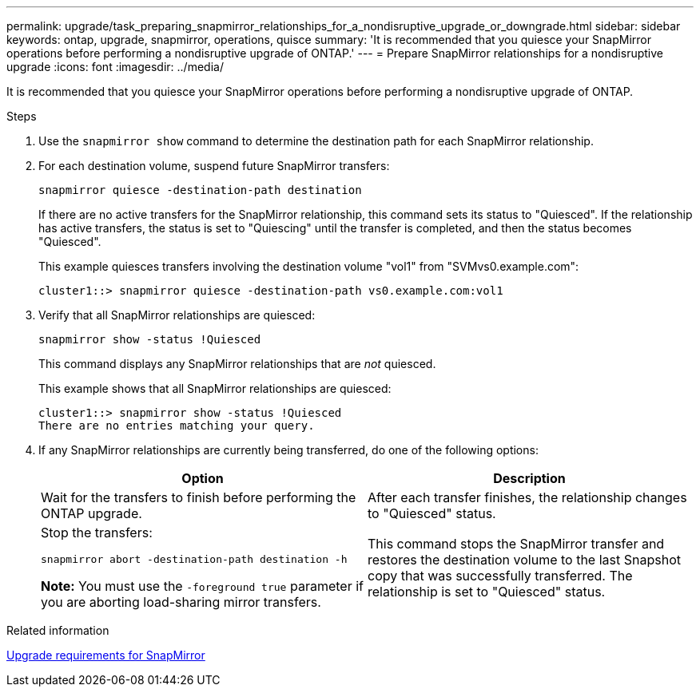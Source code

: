 ---
permalink: upgrade/task_preparing_snapmirror_relationships_for_a_nondisruptive_upgrade_or_downgrade.html
sidebar: sidebar
keywords: ontap, upgrade, snapmirror, operations, quisce
summary: 'It is recommended that you quiesce your SnapMirror operations before performing a nondisruptive upgrade of ONTAP.'
---
= Prepare SnapMirror relationships for a nondisruptive upgrade
:icons: font
:imagesdir: ../media/

[.lead]
It is recommended that you quiesce your SnapMirror operations before performing a nondisruptive upgrade of ONTAP.

.Steps

. Use the `snapmirror show` command to determine the destination path for each SnapMirror relationship.
. For each destination volume, suspend future SnapMirror transfers: 
+
`snapmirror quiesce -destination-path destination`
+
If there are no active transfers for the SnapMirror relationship, this command sets its status to "Quiesced". If the relationship has active transfers, the status is set to "Quiescing" until the transfer is completed, and then the status becomes "Quiesced".
+
This example quiesces transfers involving the destination volume "vol1" from "SVMvs0.example.com":
+
----
cluster1::> snapmirror quiesce -destination-path vs0.example.com:vol1
----

. Verify that all SnapMirror relationships are quiesced: 
+
`snapmirror show -status !Quiesced`
+
This command displays any SnapMirror relationships that are _not_ quiesced.
+
This example shows that all SnapMirror relationships are quiesced:
+
----
cluster1::> snapmirror show -status !Quiesced
There are no entries matching your query.
----

. If any SnapMirror relationships are currently being transferred, do one of the following options:
+
[cols=2*,options="header"]
|===
| Option| Description
a|
Wait for the transfers to finish before performing the ONTAP upgrade.
a|
After each transfer finishes, the relationship changes to "Quiesced" status.
a|
Stop the transfers: 

`snapmirror abort -destination-path destination -h`    

*Note:* You must use the `-foreground true` parameter if you are aborting load-sharing mirror transfers.
a|
This command stops the SnapMirror transfer and restores the destination volume to the last Snapshot copy that was successfully transferred. The relationship is set to "Quiesced" status.
|===

.Related information

xref:concept_upgrade_requirements_for_snapmirror.adoc[Upgrade requirements for SnapMirror]
